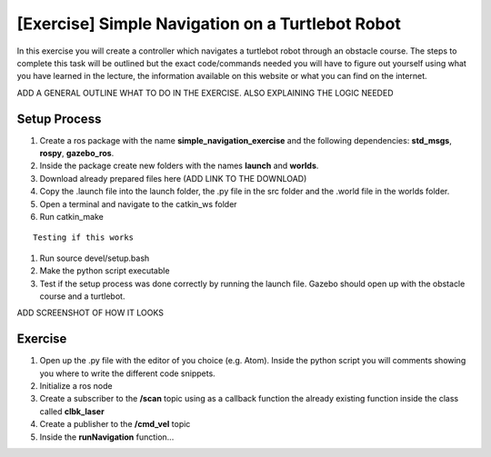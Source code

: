 .. _ros_simple_navigation_exercise:

***************************************************
[Exercise] Simple Navigation on a Turtlebot Robot
***************************************************

In this exercise you will create a controller which navigates a turtlebot robot through an obstacle course. The steps to complete this task will be outlined but the exact code/commands needed you will have to figure out yourself using what you have learned in the lecture, the information available on this website or what you can find on the internet.

ADD A GENERAL OUTLINE WHAT TO DO IN THE EXERCISE. ALSO EXPLAINING THE LOGIC NEEDED

Setup Process
==============================================

#. Create a ros package with the name **simple_navigation_exercise** and the following dependencies: **std_msgs**, **rospy**, **gazebo_ros**.
#. Inside the package create new folders with the names **launch** and **worlds**.
#. Download already prepared files here (ADD LINK TO THE DOWNLOAD)
#. Copy the .launch file into the launch folder, the .py file in the src folder and the .world file in the worlds folder.
#. Open a terminal and navigate to the catkin_ws folder
#. Run catkin_make

::

  Testing if this works
  
#. Run source devel/setup.bash
#. Make the python script executable
#. Test if the setup process was done correctly by running the launch file. Gazebo should open up with the obstacle course and a turtlebot.

ADD SCREENSHOT OF HOW IT LOOKS

Exercise
==============================================
#. Open up the .py file with the editor of you choice (e.g. Atom). Inside the python script you will comments showing you where to write the different code snippets.
#. Initialize a ros node
#. Create a subscriber to the **/scan** topic using as a callback function the already existing function inside the class called **clbk_laser**
#. Create a publisher to the **/cmd_vel** topic 
#. Inside the **runNavigation** function...

